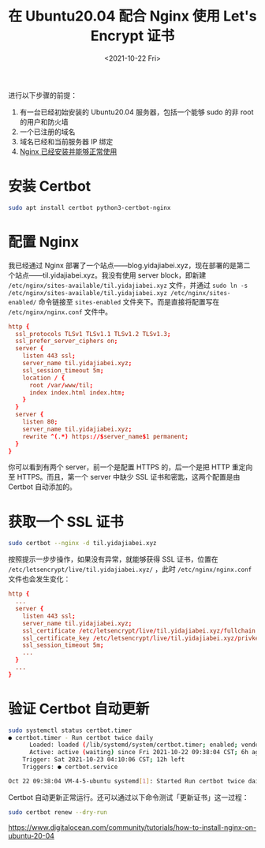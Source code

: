 #+TITLE: 在 Ubuntu20.04 配合 Nginx 使用 Let's Encrypt 证书
#+DATE: <2021-10-22 Fri>
#+TAGS[]: 技术 Nginx

进行以下步骤的前提：

1. 有一台已经初始安装的 Ubuntu20.04 服务器，包括一个能够 sudo 的非 root
   的用户和防火墙
2. 一个已注册的域名
3. 域名已经和当前服务器 IP 绑定
4. [[/posts/nginx-1st/][Nginx 已经安装并能够正常使用]]

* 安装 Certbot

#+BEGIN_SRC sh
sudo apt install certbot python3-certbot-nginx
#+END_SRC

* 配置 Nginx

我已经通过 Nginx 部署了一个站点——blog.yidajiabei.xyz，现在部署的是第二个站点——til.yidajiabei.xyz。我没有使用 server block，即新建 =/etc/nginx/sites-available/til.yidajiabei.xyz= 文件，并通过 =sudo ln -s /etc/nginx/sites-available/til.yidajiabei.xyz /etc/nginx/sites-enabled/= 命令链接至 =sites-enabled= 文件夹下。而是直接将配置写在 =/etc/nginx/nginx.conf= 文件中。

#+BEGIN_SRC conf
http {
  ssl_protocols TLSv1 TLSv1.1 TLSv1.2 TLSv1.3;
  ssl_prefer_server_ciphers on;
  server {
    listen 443 ssl;
    server_name til.yidajiabei.xyz;
    ssl_session_timeout 5m;
    location / {
      root /var/www/til;
      index index.html index.htm;
    }
  }
  server {
    listen 80;
    server_name til.yidajiabei.xyz;
    rewrite ^(.*) https://$server_name$1 permanent;
  }
}
#+END_SRC

你可以看到有两个 server，前一个是配置 HTTPS 的，后一个是把 HTTP 重定向至 HTTPS。而且，第一个 server 中缺少 SSL 证书和密匙，这两个配置是由 Certbot 自动添加的。

* 获取一个 SSL 证书

#+BEGIN_SRC sh
sudo certbot --nginx -d til.yidajiabei.xyz
#+END_SRC

按照提示一步步操作，如果没有异常，就能够获得 SSL 证书，位置在 =/etc/letsencrypt/live/til.yidajiabei.xyz/= ，此时 =/etc/nginx/nginx.conf= 文件也会发生变化：

#+BEGIN_SRC conf
http {
  ...
  server {
    listen 443 ssl;
    server_name til.yidajiabei.xyz;
    ssl_certificate /etc/letsencrypt/live/til.yidajiabei.xyz/fullchain.pem; # managed by Certbot
    ssl_certificate_key /etc/letsencrypt/live/til.yidajiabei.xyz/privkey.pem; # managed by Certbot
    ssl_session_timeout 5m;
    ...
  }
  ...
}
#+END_SRC

* 验证 Certbot 自动更新

#+BEGIN_SRC sh
sudo systemctl status certbot.timer
● certbot.timer - Run certbot twice daily
      Loaded: loaded (/lib/systemd/system/certbot.timer; enabled; vendor preset: enabled)
      Active: active (waiting) since Fri 2021-10-22 09:38:04 CST; 6h ago
    Trigger: Sat 2021-10-23 04:10:06 CST; 12h left
    Triggers: ● certbot.service

Oct 22 09:38:04 VM-4-5-ubuntu systemd[1]: Started Run certbot twice daily.
#+END_SRC

Certbot 自动更新正常运行。还可以通过以下命令测试「更新证书」这一过程：

#+BEGIN_SRC sh
sudo certbot renew --dry-run
#+END_SRC

https://www.digitalocean.com/community/tutorials/how-to-install-nginx-on-ubuntu-20-04
